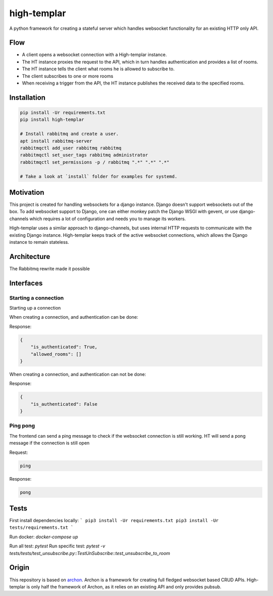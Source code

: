 ====================
high-templar
====================

|build_status|_ |code_coverage|_

A python framework for creating a stateful server which handles websocket functionality for an existing HTTP only API.

Flow
=======


- A client opens a websocket connection with a High-templar instance.
- The HT instance proxies the request to the API, which in turn handles authentication and provides a list of rooms.
- The HT instance tells the client what rooms he is allowed to subscribe to.
- The client subscribes to one or more rooms
- When receiving a trigger from the API, the HT instance publishes the received data to the specified rooms.



Installation
==============



.. code:: bash

    pip install -Ur requirements.txt
    pip install high-templar

    # Install rabbitmq and create a user.
    apt install rabbitmq-server
    rabbitmqctl add_user rabbitmq rabbitmq
    rabbitmqctl set_user_tags rabbitmq administrator
    rabbitmqctl set_permissions -p / rabbitmq ".*" ".*" ".*"

    # Take a look at `install` folder for examples for systemd.


Motivation
==============


This project is created for handling websockets for a django instance.
Django doesn't support websockets out of the box. To add websocket support to Django, one can either
monkey patch the Django WSGI with gevent, or use django-channels which requires a lot of configuration and needs you to manage its workers.

High-templar uses a similar approach to django-channels, but uses internal HTTP requests to communicate with the existing Django instance. High-templar keeps track of the active websocket connections, which allows the Django instance to remain stateless.

Architecture
==============


|architecture|_

The Rabbitmq rewrite made it possible





Interfaces
==============


Starting a connection
------------------------

Starting up a connection

When creating a connection, and authentication can be done:

Response:

.. code:: json

    {
        "is_authenticated": True,
        "allowed_rooms": []
    }

When creating a connection, and authentication can not be done:

Response:

.. code:: json

    {
        "is_authenticated": False
    }

Ping pong
------------------------

The frontend can send a ping message to check if the websocket connection is still working.
HT will send a pong message if the connection is still open

Request:

.. code:: text

    ping

Response:

.. code:: text

    pong

Tests
=======


First install dependencies locally:
```
pip3 install -Ur requirements.txt
pip3 install -Ur tests/requirements.txt
```

Run docker:
`docker-compose up`

Run all test: `pytest`
Run specific test: `pytest -v tests/tests/test_unsubscribe.py::TestUnSubscribe::test_unsubscribe_to_room`


Origin
=======

This repository is based on archon_. Archon is a framework for creating full fledged websocket based CRUD APIs. High-templar is only half the framework of Archon, as it relies on an existing API and only provides pubsub.


.. |architecture| image:: architecture.png
.. _archon: https://github.com/JasperStam/archon
.. |build_status| image:: https://travis-ci.org/CodeYellowBV/high-templar.svg?branch=master
.. _build_status: https://travis-ci.org/CodeYellowBV/high-templar
.. |code_coverage| image:: https://codecov.io/gh/CodeYellowBV/high-templar/branch/master/graph/badge.svg
.. _code_coverage: https://codecov.io/gh/CodeYellowBV/high-templar

